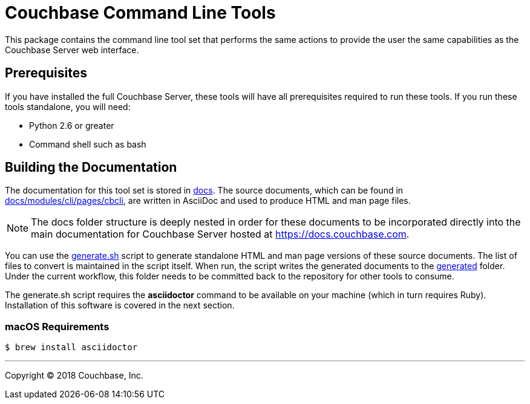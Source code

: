 = Couchbase Command Line Tools

This package contains the command line tool set that performs the same
actions to provide the user the same capabilities as the Couchbase
Server web interface.

== Prerequisites

If you have installed the full Couchbase Server, these tools will have
all prerequisites required to run these tools. If you run these tools
standalone, you will need:

* Python 2.6 or greater
* Command shell such as bash

== Building the Documentation

The documentation for this tool set is stored in link:docs[]. The source
documents, which can be found in link:docs/modules/cli/pages/cbcli[], are
written in AsciiDoc and used to produce HTML and man page files.

NOTE: The docs folder structure is deeply nested in order for these documents to be
incorporated directly into the main documentation for Couchbase Server hosted
at https://docs.couchbase.com.

You can use the link:docs/generate.sh[generate.sh] script to generate
standalone HTML and man page versions of these source documents. The list of
files to convert is maintained in the script itself. When run, the script
writes the generated documents to the link:docs/generated[generated] folder.
Under the current workflow, this folder needs to be committed back to the
repository for other tools to consume.

The generate.sh script requires the *asciidoctor* command to be available on
your machine (which in turn requires Ruby). Installation of this software is
covered in the next section.

=== macOS Requirements

 $ brew install asciidoctor

---

Copyright (C) 2018 Couchbase, Inc.
